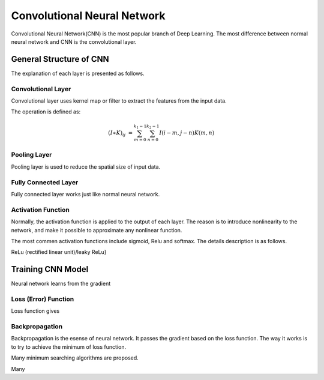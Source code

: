 Convolutional Neural Network
===================================================


Convolutional Neural Network(CNN) is the most popular branch of Deep Learning. The most difference between normal neural network and CNN is the convolutional layer. 

--------------------------
General Structure of CNN
--------------------------

The explanation of each layer is presented as follows.

Convolutional Layer
---------------------

Convolutional layer uses kernel map or filter to extract the features from the input data. 

The operation is defined as:

.. math::

  (I \ast K)_{ij} &= \sum_{m = 0}^{k_1 - 1} \sum_{n = 0}^{k_2 - 1} I(i-m, j-n)K(m,n)


Pooling Layer
-------------------

Pooling layer is used to reduce the spatial size of input data.

Fully Connected Layer
----------------------

Fully connected layer works just like normal neural network. 

Activation Function
----------------------

Normally, the activation function is applied to the output of each layer. The reason is to introduce nonlinearity to the network, and make it possible to approximate any nonlinear function.

The most commen activation functions include sigmoid, Relu and softmax. The details description is as follows.

ReLu (rectified linear unit)/leaky ReLu}

---------------------
Training CNN Model
---------------------

Neural network learns from the gradient 


Loss (Error) Function
---------------------

Loss function gives


Backpropagation
----------------------

Backpropagation is the esense of neural network. It passes the gradient based on the loss function. The way it works is to try to achieve the minimum of loss function.

Many minimum searching algorithms are proposed. 

Many 
